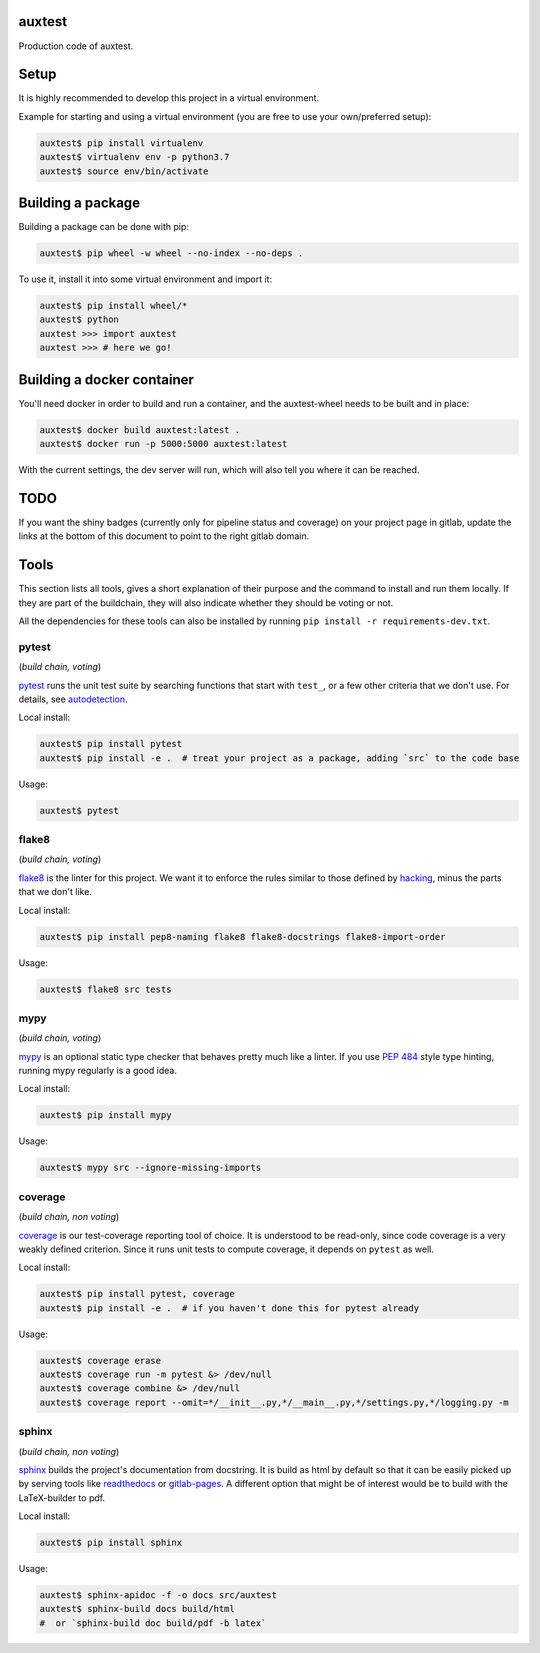 auxtest
=======

|python| |Build Status| |Coverage|

Production code of auxtest.


Setup
=====
It is highly recommended to develop this project in a virtual environment.

Example for starting and using a virtual environment (you are free to use your own/preferred setup):

.. code-block:: bash

  auxtest$ pip install virtualenv
  auxtest$ virtualenv env -p python3.7
  auxtest$ source env/bin/activate


Building a package
==================
Building a package can be done with pip:

.. code-block:: bash

  auxtest$ pip wheel -w wheel --no-index --no-deps .

To use it, install it into some virtual environment and import it:

.. code-block:: bash

  auxtest$ pip install wheel/*
  auxtest$ python
  auxtest >>> import auxtest
  auxtest >>> # here we go!

Building a docker container
===========================
You'll need docker in order to build and run a container, and the auxtest-wheel needs to be built and in place:

.. code-block:: bash

  auxtest$ docker build auxtest:latest .
  auxtest$ docker run -p 5000:5000 auxtest:latest

With the current settings, the dev server will run, which will also tell you where it can be reached.

TODO
====

If you want the shiny badges (currently only for pipeline status and coverage) on your project page in gitlab, update the links at the bottom of this document to point to the right gitlab domain.


Tools
=====
This section lists all tools, gives a short explanation of their purpose and the command to install and run them locally. If they are part of the buildchain, they will also indicate whether they should be voting or not.

All the dependencies for these tools can also be installed by running ``pip install -r requirements-dev.txt``.


pytest
------

(*build chain, voting*)

`pytest`_ runs the unit test suite by searching functions that start with ``test_``, or a few other criteria that we don't use. For details, see `autodetection`_.

Local install:

.. code-block:: bash

  auxtest$ pip install pytest
  auxtest$ pip install -e .  # treat your project as a package, adding `src` to the code base

Usage:

.. code-block:: bash

  auxtest$ pytest


flake8
------

(*build chain, voting*)

`flake8`_ is the linter for this project. We want it to enforce the rules similar to those defined by `hacking`_, minus the parts that we don't like.

Local install:

.. code-block:: bash

  auxtest$ pip install pep8-naming flake8 flake8-docstrings flake8-import-order

Usage:

.. code-block:: bash

  auxtest$ flake8 src tests


mypy
----

(*build chain, voting*)

`mypy`_ is an optional static type checker that behaves pretty much like a linter. If you use `PEP 484`_ style type hinting, running mypy regularly is a good idea.

Local install:

.. code-block:: bash

  auxtest$ pip install mypy

Usage:

.. code-block:: bash

  auxtest$ mypy src --ignore-missing-imports


coverage
--------

(*build chain, non voting*)

`coverage`_ is our test-coverage reporting tool of choice. It is understood to be read-only, since code coverage is a very weakly defined criterion. Since it runs unit tests to compute coverage, it depends on ``pytest`` as well.

Local install:

.. code-block:: bash

  auxtest$ pip install pytest, coverage
  auxtest$ pip install -e .  # if you haven't done this for pytest already

Usage:

.. code-block:: bash

  auxtest$ coverage erase
  auxtest$ coverage run -m pytest &> /dev/null
  auxtest$ coverage combine &> /dev/null
  auxtest$ coverage report --omit=*/__init__.py,*/__main__.py,*/settings.py,*/logging.py -m


sphinx
------

(*build chain, non voting*)

`sphinx`_ builds the project's documentation from docstring. It is build as html by default so that it can be easily picked up by serving tools like `readthedocs`_ or `gitlab-pages`_. A different option that might be of interest would be to build with the LaTeX-builder to pdf.

Local install:

.. code-block:: bash

  auxtest$ pip install sphinx

Usage:

.. code-block:: bash

  auxtest$ sphinx-apidoc -f -o docs src/auxtest
  auxtest$ sphinx-build docs build/html
  #  or `sphinx-build doc build/pdf -b latex`

.. _pytest: https://docs.pytest.org/en/latest/
.. _flake8: http://flake8.pycqa.org/en/latest/index.html
.. _mypy: http://mypy-lang.org/
.. _coverage: https://coverage.readthedocs.io/en/coverage-4.5.1/
.. _sphinx: http://www.sphinx-doc.org/en/master/
.. _PEP 484: https://www.python.org/dev/peps/pep-0484/
.. _readthedocs: https://readthedocs.org/
.. _gitlab-pages: https://about.gitlab.com/features/pages/
.. _hacking: https://docs.openstack.org/hacking/latest/user/hacking.html
.. _autodetection: https://docs.pytest.org/en/latest/goodpractices.html#conventions-for-python-test-discovery
.. _your gitlab account: https://<gitlab-domain>.com/profile/account


.. |python| image:: https://img.shields.io/badge/python-3.6-brightgreen.svg
   :target: https://pypi.python.org/pypi/auxtest/

.. |Build Status| image:: https://<gitlab_domain>/auxtest/badges/master/pipeline.svg
   :target: https://<gitlab-domain>.com/labor/auxtest/commits/master

.. |Coverage| image:: https://<gitlab_domain>/auxtest/badges/master/coverage.svg
   :target: https://<gitlab-domain>.com/labor/auxtest/commits/master
